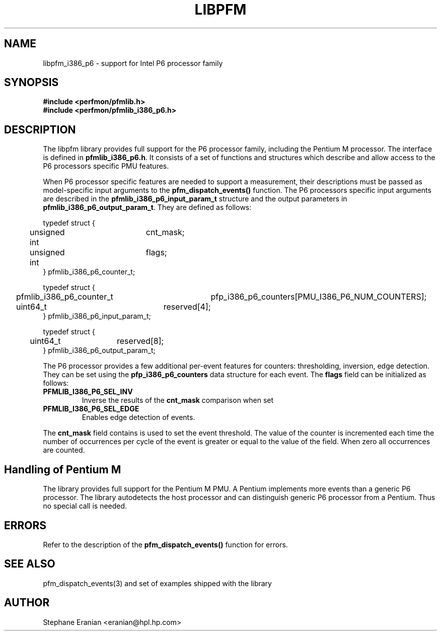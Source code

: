 .TH LIBPFM 3  "September, 2005" "" "Linux Programmer's Manual"
.SH NAME
libpfm_i386_p6 - support for Intel P6 processor family
.SH SYNOPSIS
.nf
.B #include <perfmon/pfmlib.h>
.B #include <perfmon/pfmlib_i386_p6.h>
.sp
.SH DESCRIPTION
The libpfm library provides full support for the P6 processor family, including
the Pentium M processor. The interface is defined in \fBpfmlib_i386_p6.h\fR. It consists
of a set of functions and structures which describe and allow access to the
P6 processors specific PMU features.
.sp
When P6 processor specific features are needed to support a measurement, their descriptions must be passed
as model-specific input arguments to the \fBpfm_dispatch_events()\fR function. The P6 processors specific 
input arguments are described in the \fBpfmlib_i386_p6_input_param_t\fR structure and the output
parameters in \fBpfmlib_i386_p6_output_param_t\fR. They are defined as follows:
.sp
.nf
typedef struct {
	unsigned int	cnt_mask;
	unsigned int	flags;
} pfmlib_i386_p6_counter_t;

typedef struct {
	pfmlib_i386_p6_counter_t	pfp_i386_p6_counters[PMU_I386_P6_NUM_COUNTERS];
	uint64_t			reserved[4];
} pfmlib_i386_p6_input_param_t;

typedef struct {
	uint64_t	reserved[8];
} pfmlib_i386_p6_output_param_t;
.fi
.sp
.sp
The P6 processor provides a few additional per-event features for 
counters: thresholding, inversion, edge detection. They can be set using the 
\fBpfp_i386_p6_counters\fR data structure for each event.  The \fBflags\fR
field can be initialized as follows:
.TP
.B PFMLIB_I386_P6_SEL_INV
Inverse the results of the \fBcnt_mask\fR comparison when set
.TP
.B PFMLIB_I386_P6_SEL_EDGE
Enables edge detection of events. 
.LP
The \fBcnt_mask\fR field contains is used to set the event threshold.
The value of the counter is incremented each time the number of occurrences
per cycle of the event is greater or equal to the value of the field. When
zero all occurrences are counted.
.sp
.SH Handling of Pentium M
The library provides full support for the Pentium M PMU. A Pentium implements
more events than a generic P6 processor. The library autodetects the host
processor and can distinguish generic P6 processor from a Pentium. Thus no
special call is needed.
.sp
.SH ERRORS
Refer to the description of the \fBpfm_dispatch_events()\fR function for errors.
.SH SEE ALSO
pfm_dispatch_events(3) and set of examples shipped with the library
.SH AUTHOR
Stephane Eranian <eranian@hpl.hp.com>
.PP
